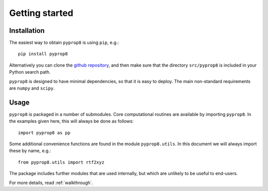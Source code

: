 ===============
Getting started
===============

------------
Installation
------------

The easiest way to obtain ``pyprop8`` is using ``pip``, e.g.::

  pip install pyprop8

Alternatively you can clone the `github repository <https://github.com/valentineap/pyprop8>`_, and then make sure that the directory ``src/pyprop8`` is included in your Python search path.

``pyprop8`` is designed to have minimal dependencies, so that it is easy to deploy. The main non-standard requirements are ``numpy`` and ``scipy``.

-----
Usage
-----
``pyprop8`` is packaged in a number of submodules. Core computational routines are available by importing ``pyprop8``. In the examples given here, this will always be done as follows::

  import pyprop8 as pp

Some additional convenience functions are found in the module ``pyprop8.utils``. In this document we will always import these by name, e.g.::

  from pyprop8.utils import rtf2xyz

The package includes further modules that are used internally, but which are unlikely to be useful to end-users.

For more details, read :ref:`walkthrough`.
